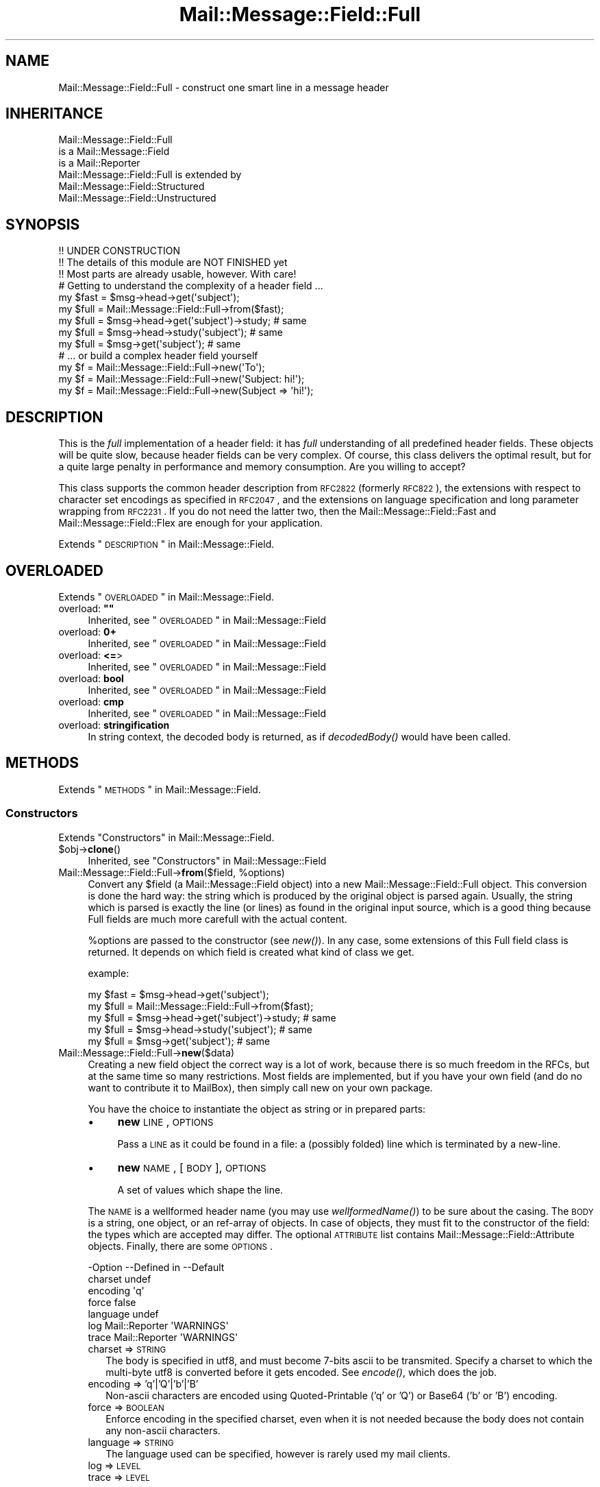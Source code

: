 .\" Automatically generated by Pod::Man 2.22 (Pod::Simple 3.07)
.\"
.\" Standard preamble:
.\" ========================================================================
.de Sp \" Vertical space (when we can't use .PP)
.if t .sp .5v
.if n .sp
..
.de Vb \" Begin verbatim text
.ft CW
.nf
.ne \\$1
..
.de Ve \" End verbatim text
.ft R
.fi
..
.\" Set up some character translations and predefined strings.  \*(-- will
.\" give an unbreakable dash, \*(PI will give pi, \*(L" will give a left
.\" double quote, and \*(R" will give a right double quote.  \*(C+ will
.\" give a nicer C++.  Capital omega is used to do unbreakable dashes and
.\" therefore won't be available.  \*(C` and \*(C' expand to `' in nroff,
.\" nothing in troff, for use with C<>.
.tr \(*W-
.ds C+ C\v'-.1v'\h'-1p'\s-2+\h'-1p'+\s0\v'.1v'\h'-1p'
.ie n \{\
.    ds -- \(*W-
.    ds PI pi
.    if (\n(.H=4u)&(1m=24u) .ds -- \(*W\h'-12u'\(*W\h'-12u'-\" diablo 10 pitch
.    if (\n(.H=4u)&(1m=20u) .ds -- \(*W\h'-12u'\(*W\h'-8u'-\"  diablo 12 pitch
.    ds L" ""
.    ds R" ""
.    ds C` ""
.    ds C' ""
'br\}
.el\{\
.    ds -- \|\(em\|
.    ds PI \(*p
.    ds L" ``
.    ds R" ''
'br\}
.\"
.\" Escape single quotes in literal strings from groff's Unicode transform.
.ie \n(.g .ds Aq \(aq
.el       .ds Aq '
.\"
.\" If the F register is turned on, we'll generate index entries on stderr for
.\" titles (.TH), headers (.SH), subsections (.SS), items (.Ip), and index
.\" entries marked with X<> in POD.  Of course, you'll have to process the
.\" output yourself in some meaningful fashion.
.ie \nF \{\
.    de IX
.    tm Index:\\$1\t\\n%\t"\\$2"
..
.    nr % 0
.    rr F
.\}
.el \{\
.    de IX
..
.\}
.\"
.\" Accent mark definitions (@(#)ms.acc 1.5 88/02/08 SMI; from UCB 4.2).
.\" Fear.  Run.  Save yourself.  No user-serviceable parts.
.    \" fudge factors for nroff and troff
.if n \{\
.    ds #H 0
.    ds #V .8m
.    ds #F .3m
.    ds #[ \f1
.    ds #] \fP
.\}
.if t \{\
.    ds #H ((1u-(\\\\n(.fu%2u))*.13m)
.    ds #V .6m
.    ds #F 0
.    ds #[ \&
.    ds #] \&
.\}
.    \" simple accents for nroff and troff
.if n \{\
.    ds ' \&
.    ds ` \&
.    ds ^ \&
.    ds , \&
.    ds ~ ~
.    ds /
.\}
.if t \{\
.    ds ' \\k:\h'-(\\n(.wu*8/10-\*(#H)'\'\h"|\\n:u"
.    ds ` \\k:\h'-(\\n(.wu*8/10-\*(#H)'\`\h'|\\n:u'
.    ds ^ \\k:\h'-(\\n(.wu*10/11-\*(#H)'^\h'|\\n:u'
.    ds , \\k:\h'-(\\n(.wu*8/10)',\h'|\\n:u'
.    ds ~ \\k:\h'-(\\n(.wu-\*(#H-.1m)'~\h'|\\n:u'
.    ds / \\k:\h'-(\\n(.wu*8/10-\*(#H)'\z\(sl\h'|\\n:u'
.\}
.    \" troff and (daisy-wheel) nroff accents
.ds : \\k:\h'-(\\n(.wu*8/10-\*(#H+.1m+\*(#F)'\v'-\*(#V'\z.\h'.2m+\*(#F'.\h'|\\n:u'\v'\*(#V'
.ds 8 \h'\*(#H'\(*b\h'-\*(#H'
.ds o \\k:\h'-(\\n(.wu+\w'\(de'u-\*(#H)/2u'\v'-.3n'\*(#[\z\(de\v'.3n'\h'|\\n:u'\*(#]
.ds d- \h'\*(#H'\(pd\h'-\w'~'u'\v'-.25m'\f2\(hy\fP\v'.25m'\h'-\*(#H'
.ds D- D\\k:\h'-\w'D'u'\v'-.11m'\z\(hy\v'.11m'\h'|\\n:u'
.ds th \*(#[\v'.3m'\s+1I\s-1\v'-.3m'\h'-(\w'I'u*2/3)'\s-1o\s+1\*(#]
.ds Th \*(#[\s+2I\s-2\h'-\w'I'u*3/5'\v'-.3m'o\v'.3m'\*(#]
.ds ae a\h'-(\w'a'u*4/10)'e
.ds Ae A\h'-(\w'A'u*4/10)'E
.    \" corrections for vroff
.if v .ds ~ \\k:\h'-(\\n(.wu*9/10-\*(#H)'\s-2\u~\d\s+2\h'|\\n:u'
.if v .ds ^ \\k:\h'-(\\n(.wu*10/11-\*(#H)'\v'-.4m'^\v'.4m'\h'|\\n:u'
.    \" for low resolution devices (crt and lpr)
.if \n(.H>23 .if \n(.V>19 \
\{\
.    ds : e
.    ds 8 ss
.    ds o a
.    ds d- d\h'-1'\(ga
.    ds D- D\h'-1'\(hy
.    ds th \o'bp'
.    ds Th \o'LP'
.    ds ae ae
.    ds Ae AE
.\}
.rm #[ #] #H #V #F C
.\" ========================================================================
.\"
.IX Title "Mail::Message::Field::Full 3"
.TH Mail::Message::Field::Full 3 "2014-08-24" "perl v5.10.1" "User Contributed Perl Documentation"
.\" For nroff, turn off justification.  Always turn off hyphenation; it makes
.\" way too many mistakes in technical documents.
.if n .ad l
.nh
.SH "NAME"
Mail::Message::Field::Full \- construct one smart line in a message header
.SH "INHERITANCE"
.IX Header "INHERITANCE"
.Vb 3
\& Mail::Message::Field::Full
\&   is a Mail::Message::Field
\&   is a Mail::Reporter
\&
\& Mail::Message::Field::Full is extended by
\&   Mail::Message::Field::Structured
\&   Mail::Message::Field::Unstructured
.Ve
.SH "SYNOPSIS"
.IX Header "SYNOPSIS"
.Vb 3
\& !! UNDER CONSTRUCTION
\& !! The details of this module are NOT FINISHED yet
\& !! Most parts are already usable, however.  With care!
\&
\& # Getting to understand the complexity of a header field ...
\&
\& my $fast = $msg\->head\->get(\*(Aqsubject\*(Aq);
\& my $full = Mail::Message::Field::Full\->from($fast);
\&
\& my $full = $msg\->head\->get(\*(Aqsubject\*(Aq)\->study;  # same
\& my $full = $msg\->head\->study(\*(Aqsubject\*(Aq);       # same
\& my $full = $msg\->get(\*(Aqsubject\*(Aq);               # same
\&
\& # ... or build a complex header field yourself
\&
\& my $f = Mail::Message::Field::Full\->new(\*(AqTo\*(Aq);
\& my $f = Mail::Message::Field::Full\->new(\*(AqSubject: hi!\*(Aq);
\& my $f = Mail::Message::Field::Full\->new(Subject => \*(Aqhi!\*(Aq);
.Ve
.SH "DESCRIPTION"
.IX Header "DESCRIPTION"
This is the \fIfull\fR implementation of a header field: it has \fIfull\fR
understanding of all predefined header fields.  These objects will be
quite slow, because header fields can be very complex.  Of course, this
class delivers the optimal result, but for a quite large penalty in
performance and memory consumption.  Are you willing to accept?
.PP
This class supports the common header description from \s-1RFC2822\s0 (formerly
\&\s-1RFC822\s0), the extensions with respect to character set encodings as specified
in \s-1RFC2047\s0, and the extensions on language specification and long parameter
wrapping from \s-1RFC2231\s0.  If you do not need the latter two, then the
Mail::Message::Field::Fast and Mail::Message::Field::Flex
are enough for your application.
.PP
Extends \*(L"\s-1DESCRIPTION\s0\*(R" in Mail::Message::Field.
.SH "OVERLOADED"
.IX Header "OVERLOADED"
Extends \*(L"\s-1OVERLOADED\s0\*(R" in Mail::Message::Field.
.ie n .IP "overload: \fB""""\fR" 4
.el .IP "overload: \fB``''\fR" 4
.IX Item "overload: """""
Inherited, see \*(L"\s-1OVERLOADED\s0\*(R" in Mail::Message::Field
.IP "overload: \fB0+\fR" 4
.IX Item "overload: 0+"
Inherited, see \*(L"\s-1OVERLOADED\s0\*(R" in Mail::Message::Field
.IP "overload: \fB<=\fR>" 4
.IX Item "overload: <=>"
Inherited, see \*(L"\s-1OVERLOADED\s0\*(R" in Mail::Message::Field
.IP "overload: \fBbool\fR" 4
.IX Item "overload: bool"
Inherited, see \*(L"\s-1OVERLOADED\s0\*(R" in Mail::Message::Field
.IP "overload: \fBcmp\fR" 4
.IX Item "overload: cmp"
Inherited, see \*(L"\s-1OVERLOADED\s0\*(R" in Mail::Message::Field
.IP "overload: \fBstringification\fR" 4
.IX Item "overload: stringification"
In string context, the decoded body is returned, as if \fIdecodedBody()\fR
would have been called.
.SH "METHODS"
.IX Header "METHODS"
Extends \*(L"\s-1METHODS\s0\*(R" in Mail::Message::Field.
.SS "Constructors"
.IX Subsection "Constructors"
Extends \*(L"Constructors\*(R" in Mail::Message::Field.
.ie n .IP "$obj\->\fBclone\fR()" 4
.el .IP "\f(CW$obj\fR\->\fBclone\fR()" 4
.IX Item "$obj->clone()"
Inherited, see \*(L"Constructors\*(R" in Mail::Message::Field
.ie n .IP "Mail::Message::Field::Full\->\fBfrom\fR($field, %options)" 4
.el .IP "Mail::Message::Field::Full\->\fBfrom\fR($field, \f(CW%options\fR)" 4
.IX Item "Mail::Message::Field::Full->from($field, %options)"
Convert any \f(CW$field\fR (a Mail::Message::Field object) into a new
Mail::Message::Field::Full object.  This conversion is done the hard
way: the string which is produced by the original object is parsed
again.  Usually, the string which is parsed is exactly the line (or lines)
as found in the original input source, which is a good thing because Full
fields are much more carefull with the actual content.
.Sp
\&\f(CW%options\fR are passed to the constructor (see \fInew()\fR).  In any case, some
extensions of this Full field class is returned.  It depends on which
field is created what kind of class we get.
.Sp
example:
.Sp
.Vb 2
\& my $fast = $msg\->head\->get(\*(Aqsubject\*(Aq);
\& my $full = Mail::Message::Field::Full\->from($fast);
\&
\& my $full = $msg\->head\->get(\*(Aqsubject\*(Aq)\->study;  # same
\& my $full = $msg\->head\->study(\*(Aqsubject\*(Aq);       # same
\& my $full = $msg\->get(\*(Aqsubject\*(Aq);               # same
.Ve
.IP "Mail::Message::Field::Full\->\fBnew\fR($data)" 4
.IX Item "Mail::Message::Field::Full->new($data)"
Creating a new field object the correct way is a lot of work, because
there is so much freedom in the RFCs, but at the same time so many
restrictions.  Most fields are implemented, but if you have your own
field (and do no want to contribute it to MailBox), then simply call
new on your own package.
.Sp
You have the choice to instantiate the object as string or in prepared
parts:
.RS 4
.IP "\(bu" 4
\&\fBnew\fR \s-1LINE\s0, \s-1OPTIONS\s0
.Sp
Pass a \s-1LINE\s0 as it could be found in a file: a (possibly folded) line
which is terminated by a new-line.
.IP "\(bu" 4
\&\fBnew\fR \s-1NAME\s0, [\s-1BODY\s0], \s-1OPTIONS\s0
.Sp
A set of values which shape the line.
.RE
.RS 4
.Sp
The \s-1NAME\s0 is a wellformed header name (you may use \fIwellformedName()\fR) to
be sure about the casing.  The \s-1BODY\s0 is a string, one object, or an
ref-array of objects.  In case of objects, they must fit to the
constructor of the field: the types which are accepted may differ.
The optional \s-1ATTRIBUTE\s0 list contains Mail::Message::Field::Attribute
objects.  Finally, there are some \s-1OPTIONS\s0.
.Sp
.Vb 7
\& \-Option  \-\-Defined in     \-\-Default
\&  charset                    undef
\&  encoding                   \*(Aqq\*(Aq
\&  force                      false
\&  language                   undef
\&  log       Mail::Reporter   \*(AqWARNINGS\*(Aq
\&  trace     Mail::Reporter   \*(AqWARNINGS\*(Aq
.Ve
.IP "charset => \s-1STRING\s0" 2
.IX Item "charset => STRING"
The body is specified in utf8, and must become 7\-bits ascii to be
transmited.  Specify a charset to which the multi-byte utf8 is converted
before it gets encoded.  See \fIencode()\fR, which does the job.
.IP "encoding => 'q'|'Q'|'b'|'B'" 2
.IX Item "encoding => 'q'|'Q'|'b'|'B'"
Non-ascii characters are encoded using Quoted-Printable ('q' or 'Q') or
Base64 ('b' or 'B') encoding.
.IP "force => \s-1BOOLEAN\s0" 2
.IX Item "force => BOOLEAN"
Enforce encoding in the specified charset, even when it is not needed
because the body does not contain any non-ascii characters.
.IP "language => \s-1STRING\s0" 2
.IX Item "language => STRING"
The language used can be specified, however is rarely used my mail clients.
.IP "log => \s-1LEVEL\s0" 2
.IX Item "log => LEVEL"
.PD 0
.IP "trace => \s-1LEVEL\s0" 2
.IX Item "trace => LEVEL"
.RE
.RS 4
.PD
.Sp
example:
.Sp
.Vb 2
\& my $s = Mail::Message::Field::Full\->new(\*(AqSubject: Hello World\*(Aq);
\& my $s = Mail::Message::Field::Full\->new(\*(AqSubject\*(Aq, \*(AqHello World\*(Aq);
\&
\& my @attrs   = (Mail::Message::Field::Attribute\->new(...), ...);
\& my @options = (extra => \*(Aqthe color blue\*(Aq);
\& my $t = Mail::Message::Field::Full\->new(To => \e@addrs, @attrs, @options);
.Ve
.RE
.SS "The field"
.IX Subsection "The field"
Extends \*(L"The field\*(R" in Mail::Message::Field.
.ie n .IP "$obj\->\fBisStructured\fR()" 4
.el .IP "\f(CW$obj\fR\->\fBisStructured\fR()" 4
.IX Item "$obj->isStructured()"
.PD 0
.IP "Mail::Message::Field::Full\->\fBisStructured\fR()" 4
.IX Item "Mail::Message::Field::Full->isStructured()"
.PD
Inherited, see \*(L"The field\*(R" in Mail::Message::Field
.ie n .IP "$obj\->\fBlength\fR()" 4
.el .IP "\f(CW$obj\fR\->\fBlength\fR()" 4
.IX Item "$obj->length()"
Inherited, see \*(L"The field\*(R" in Mail::Message::Field
.ie n .IP "$obj\->\fBnrLines\fR()" 4
.el .IP "\f(CW$obj\fR\->\fBnrLines\fR()" 4
.IX Item "$obj->nrLines()"
Inherited, see \*(L"The field\*(R" in Mail::Message::Field
.ie n .IP "$obj\->\fBprint\fR( [$fh] )" 4
.el .IP "\f(CW$obj\fR\->\fBprint\fR( [$fh] )" 4
.IX Item "$obj->print( [$fh] )"
Inherited, see \*(L"The field\*(R" in Mail::Message::Field
.ie n .IP "$obj\->\fBsize\fR()" 4
.el .IP "\f(CW$obj\fR\->\fBsize\fR()" 4
.IX Item "$obj->size()"
Inherited, see \*(L"The field\*(R" in Mail::Message::Field
.ie n .IP "$obj\->\fBstring\fR( [$wrap] )" 4
.el .IP "\f(CW$obj\fR\->\fBstring\fR( [$wrap] )" 4
.IX Item "$obj->string( [$wrap] )"
Inherited, see \*(L"The field\*(R" in Mail::Message::Field
.ie n .IP "$obj\->\fBtoDisclose\fR()" 4
.el .IP "\f(CW$obj\fR\->\fBtoDisclose\fR()" 4
.IX Item "$obj->toDisclose()"
Inherited, see \*(L"The field\*(R" in Mail::Message::Field
.SS "Access to the name"
.IX Subsection "Access to the name"
Extends \*(L"Access to the name\*(R" in Mail::Message::Field.
.ie n .IP "$obj\->\fBName\fR()" 4
.el .IP "\f(CW$obj\fR\->\fBName\fR()" 4
.IX Item "$obj->Name()"
Inherited, see \*(L"Access to the name\*(R" in Mail::Message::Field
.ie n .IP "$obj\->\fBname\fR()" 4
.el .IP "\f(CW$obj\fR\->\fBname\fR()" 4
.IX Item "$obj->name()"
Inherited, see \*(L"Access to the name\*(R" in Mail::Message::Field
.ie n .IP "$obj\->\fBwellformedName\fR( [\s-1STRING\s0] )" 4
.el .IP "\f(CW$obj\fR\->\fBwellformedName\fR( [\s-1STRING\s0] )" 4
.IX Item "$obj->wellformedName( [STRING] )"
Inherited, see \*(L"Access to the name\*(R" in Mail::Message::Field
.SS "Access to the body"
.IX Subsection "Access to the body"
Extends \*(L"Access to the body\*(R" in Mail::Message::Field.
.ie n .IP "$obj\->\fBbody\fR()" 4
.el .IP "\f(CW$obj\fR\->\fBbody\fR()" 4
.IX Item "$obj->body()"
Inherited, see \*(L"Access to the body\*(R" in Mail::Message::Field
.ie n .IP "$obj\->\fBdecodedBody\fR(%options)" 4
.el .IP "\f(CW$obj\fR\->\fBdecodedBody\fR(%options)" 4
.IX Item "$obj->decodedBody(%options)"
Returns the unfolded body of the field, where encodings are resolved.  The
returned line will still contain comments and such.  The \f(CW%options\fR are passed
to the decoder, see \fIdecode()\fR.
.Sp
\&\s-1BE\s0 \s-1WARNED:\s0 if the field is a structured field, the content may change syntax,
because of encapsulated special characters.  By default, the body is decoded
as text, which results in a small difference within comments as well
(read the \s-1RFC\s0).
.ie n .IP "$obj\->\fBfolded\fR()" 4
.el .IP "\f(CW$obj\fR\->\fBfolded\fR()" 4
.IX Item "$obj->folded()"
Inherited, see \*(L"Access to the body\*(R" in Mail::Message::Field
.ie n .IP "$obj\->\fBfoldedBody\fR( [$body] )" 4
.el .IP "\f(CW$obj\fR\->\fBfoldedBody\fR( [$body] )" 4
.IX Item "$obj->foldedBody( [$body] )"
Inherited, see \*(L"Access to the body\*(R" in Mail::Message::Field
.ie n .IP "$obj\->\fBstripCFWS\fR( [\s-1STRING\s0] )" 4
.el .IP "\f(CW$obj\fR\->\fBstripCFWS\fR( [\s-1STRING\s0] )" 4
.IX Item "$obj->stripCFWS( [STRING] )"
.PD 0
.IP "Mail::Message::Field::Full\->\fBstripCFWS\fR( [\s-1STRING\s0] )" 4
.IX Item "Mail::Message::Field::Full->stripCFWS( [STRING] )"
.PD
Inherited, see \*(L"Access to the body\*(R" in Mail::Message::Field
.ie n .IP "$obj\->\fBunfoldedBody\fR( [$body, [$wrap]] )" 4
.el .IP "\f(CW$obj\fR\->\fBunfoldedBody\fR( [$body, [$wrap]] )" 4
.IX Item "$obj->unfoldedBody( [$body, [$wrap]] )"
Inherited, see \*(L"Access to the body\*(R" in Mail::Message::Field
.SS "Access to the content"
.IX Subsection "Access to the content"
Extends \*(L"Access to the content\*(R" in Mail::Message::Field.
.ie n .IP "$obj\->\fBaddresses\fR()" 4
.el .IP "\f(CW$obj\fR\->\fBaddresses\fR()" 4
.IX Item "$obj->addresses()"
Inherited, see \*(L"Access to the content\*(R" in Mail::Message::Field
.ie n .IP "$obj\->\fBattribute\fR( $name, [$value] )" 4
.el .IP "\f(CW$obj\fR\->\fBattribute\fR( \f(CW$name\fR, [$value] )" 4
.IX Item "$obj->attribute( $name, [$value] )"
Inherited, see \*(L"Access to the content\*(R" in Mail::Message::Field
.ie n .IP "$obj\->\fBattributes\fR()" 4
.el .IP "\f(CW$obj\fR\->\fBattributes\fR()" 4
.IX Item "$obj->attributes()"
Inherited, see \*(L"Access to the content\*(R" in Mail::Message::Field
.ie n .IP "$obj\->\fBbeautify\fR()" 4
.el .IP "\f(CW$obj\fR\->\fBbeautify\fR()" 4
.IX Item "$obj->beautify()"
For structured header fields, this removes the original encoding of the
field's body (the format as it was offered to \fIparse()\fR), therefore the
next request for the field will have to re-produce the read data clean
and nice.  For unstructured bodies, this method doesn't do a thing.
.ie n .IP "$obj\->\fBcomment\fR( [\s-1STRING\s0] )" 4
.el .IP "\f(CW$obj\fR\->\fBcomment\fR( [\s-1STRING\s0] )" 4
.IX Item "$obj->comment( [STRING] )"
Inherited, see \*(L"Access to the content\*(R" in Mail::Message::Field
.ie n .IP "$obj\->\fBcreateComment\fR(\s-1STRING\s0, %options)" 4
.el .IP "\f(CW$obj\fR\->\fBcreateComment\fR(\s-1STRING\s0, \f(CW%options\fR)" 4
.IX Item "$obj->createComment(STRING, %options)"
.PD 0
.ie n .IP "Mail::Message::Field::Full\->\fBcreateComment\fR(\s-1STRING\s0, %options)" 4
.el .IP "Mail::Message::Field::Full\->\fBcreateComment\fR(\s-1STRING\s0, \f(CW%options\fR)" 4
.IX Item "Mail::Message::Field::Full->createComment(STRING, %options)"
.PD
Create a comment to become part in a field.  Comments are automatically
included within parenthesis.  Matching pairs of parenthesis are
permitted within the \s-1STRING\s0.  When a non-matching parenthesis are used,
it is only permitted with an escape (a backslash) in front of them.
These backslashes will be added automatically if needed (don't worry!).
Backslashes will stay, except at the end, where it will be doubled.
.Sp
The \f(CW%options\fR are \f(CW\*(C`charset\*(C'\fR, \f(CW\*(C`language\*(C'\fR, and \f(CW\*(C`encoding\*(C'\fR as always.
The created comment is returned.
.ie n .IP "$obj\->\fBcreatePhrase\fR(\s-1STRING\s0, %options)" 4
.el .IP "\f(CW$obj\fR\->\fBcreatePhrase\fR(\s-1STRING\s0, \f(CW%options\fR)" 4
.IX Item "$obj->createPhrase(STRING, %options)"
.PD 0
.ie n .IP "Mail::Message::Field::Full\->\fBcreatePhrase\fR(\s-1STRING\s0, %options)" 4
.el .IP "Mail::Message::Field::Full\->\fBcreatePhrase\fR(\s-1STRING\s0, \f(CW%options\fR)" 4
.IX Item "Mail::Message::Field::Full->createPhrase(STRING, %options)"
.PD
A phrase is a text which plays a well defined role.  This is the main
difference with comments, which have do specified meaning.  Some special
characters in the phrase will cause it to be surrounded with double
quotes: do not specify them yourself.
.Sp
The \f(CW%options\fR are \f(CW\*(C`charset\*(C'\fR, \f(CW\*(C`language\*(C'\fR, and \f(CW\*(C`encoding\*(C'\fR, as always.
.ie n .IP "$obj\->\fBstudy\fR()" 4
.el .IP "\f(CW$obj\fR\->\fBstudy\fR()" 4
.IX Item "$obj->study()"
Inherited, see \*(L"Access to the content\*(R" in Mail::Message::Field
.ie n .IP "$obj\->\fBtoDate\fR( [$time] )" 4
.el .IP "\f(CW$obj\fR\->\fBtoDate\fR( [$time] )" 4
.IX Item "$obj->toDate( [$time] )"
.PD 0
.IP "Mail::Message::Field::Full\->\fBtoDate\fR( [$time] )" 4
.IX Item "Mail::Message::Field::Full->toDate( [$time] )"
.PD
Inherited, see \*(L"Access to the content\*(R" in Mail::Message::Field
.ie n .IP "$obj\->\fBtoInt\fR()" 4
.el .IP "\f(CW$obj\fR\->\fBtoInt\fR()" 4
.IX Item "$obj->toInt()"
Inherited, see \*(L"Access to the content\*(R" in Mail::Message::Field
.SS "Other methods"
.IX Subsection "Other methods"
Extends \*(L"Other methods\*(R" in Mail::Message::Field.
.ie n .IP "$obj\->\fBdateToTimestamp\fR(\s-1STRING\s0)" 4
.el .IP "\f(CW$obj\fR\->\fBdateToTimestamp\fR(\s-1STRING\s0)" 4
.IX Item "$obj->dateToTimestamp(STRING)"
.PD 0
.IP "Mail::Message::Field::Full\->\fBdateToTimestamp\fR(\s-1STRING\s0)" 4
.IX Item "Mail::Message::Field::Full->dateToTimestamp(STRING)"
.PD
Inherited, see \*(L"Other methods\*(R" in Mail::Message::Field
.SS "Internals"
.IX Subsection "Internals"
Extends \*(L"Internals\*(R" in Mail::Message::Field.
.ie n .IP "$obj\->\fBconsume\fR( $line | <$name,<$body|$objects>> )" 4
.el .IP "\f(CW$obj\fR\->\fBconsume\fR( \f(CW$line\fR | <$name,<$body|$objects>> )" 4
.IX Item "$obj->consume( $line | <$name,<$body|$objects>> )"
Inherited, see \*(L"Internals\*(R" in Mail::Message::Field
.ie n .IP "$obj\->\fBdecode\fR(\s-1STRING\s0, %options)" 4
.el .IP "\f(CW$obj\fR\->\fBdecode\fR(\s-1STRING\s0, \f(CW%options\fR)" 4
.IX Item "$obj->decode(STRING, %options)"
.PD 0
.ie n .IP "Mail::Message::Field::Full\->\fBdecode\fR(\s-1STRING\s0, %options)" 4
.el .IP "Mail::Message::Field::Full\->\fBdecode\fR(\s-1STRING\s0, \f(CW%options\fR)" 4
.IX Item "Mail::Message::Field::Full->decode(STRING, %options)"
.PD
Decode field encoded \s-1STRING\s0 to an utf8 string.  The input \s-1STRING\s0 is part of
a header field, and as such, may contain encoded words in \f(CW\*(C`=?...?.?...?=\*(C'\fR
format defined by \s-1RFC2047\s0.  The \s-1STRING\s0 may contain multiple encoded parts,
maybe using different character sets.
.Sp
Be warned:  you \s-1MUST\s0 first interpret the field into parts, like phrases and
comments, and then decode each part separately, otherwise the decoded text
may interfere with your markup characters.
.Sp
Be warned: language information, which is defined in \s-1RFC2231\s0, is ignored.
.Sp
Encodings with unknown charsets are left untouched [requires v2.085,
otherwise croaked].  Unknown characters within an charset are replaced by
a '?'.
.Sp
.Vb 2
\& \-Option \-\-Default
\&  is_text  1
.Ve
.RS 4
.IP "is_text => \s-1BOOLEAN\s0" 2
.IX Item "is_text => BOOLEAN"
Encoding on text is slightly more complicated than encoding structured data,
because it contains blanks.  Visible blanks have to be ignored between two
encoded words in the text, but not when an encoded word follows or preceeds
an unencoded word.  Phrases and comments are texts.
.RE
.RS 4
.Sp
example:
.Sp
.Vb 2
\& print Mail::Message::Field::Full\->decode(\*(Aq=?iso\-8859\-1?Q?J=F8rgen?=\*(Aq);
\&    # prints   JE<0slash>rgen
.Ve
.RE
.ie n .IP "$obj\->\fBdefaultWrapLength\fR( [$length] )" 4
.el .IP "\f(CW$obj\fR\->\fBdefaultWrapLength\fR( [$length] )" 4
.IX Item "$obj->defaultWrapLength( [$length] )"
Inherited, see \*(L"Internals\*(R" in Mail::Message::Field
.ie n .IP "$obj\->\fBencode\fR(\s-1STRING\s0, %options)" 4
.el .IP "\f(CW$obj\fR\->\fBencode\fR(\s-1STRING\s0, \f(CW%options\fR)" 4
.IX Item "$obj->encode(STRING, %options)"
Encode the (possibly utf8 encoded) \s-1STRING\s0 to a string which is acceptable
to the \s-1RFC2047\s0 definition of a header: only containing us-ascii characters.
.Sp
.Vb 5
\& \-Option  \-\-Default
\&  charset   \*(Aqus\-ascii\*(Aq
\&  encoding  \*(Aqq\*(Aq
\&  force     <flase>
\&  language  undef
.Ve
.RS 4
.IP "charset => \s-1STRING\s0" 2
.IX Item "charset => STRING"
\&\s-1STRING\s0 is an utf8 string which has to be translated into any byte-wise
character set for transport, because MIME-headers can only contain ascii
characters.
.IP "encoding => 'q'|'Q'|'b'|'B'" 2
.IX Item "encoding => 'q'|'Q'|'b'|'B'"
The character encoding to be used.  With \f(CW\*(C`q\*(C'\fR or \f(CW\*(C`Q\*(C'\fR, quoted-printable
encoding will be used.  With \f(CW\*(C`b \*(C'\fR or \f(CW\*(C`B \*(C'\fR, base64 encoding will be taken.
.IP "force => \s-1BOOLEAN\s0" 2
.IX Item "force => BOOLEAN"
Encode the string, even when it only contains us-ascii characters.  By
default, this is off because it decreases readibility of the produced
header fields.
.IP "language => \s-1STRING\s0" 2
.IX Item "language => STRING"
\&\s-1RFC2231\s0 defines how to specify language encodings in encoded words.  The
\&\s-1STRING\s0 is a strandard iso language name.
.RE
.RS 4
.RE
.ie n .IP "$obj\->\fBfold\fR( $name, $body, [$maxchars] )" 4
.el .IP "\f(CW$obj\fR\->\fBfold\fR( \f(CW$name\fR, \f(CW$body\fR, [$maxchars] )" 4
.IX Item "$obj->fold( $name, $body, [$maxchars] )"
.PD 0
.ie n .IP "Mail::Message::Field::Full\->\fBfold\fR( $name, $body, [$maxchars] )" 4
.el .IP "Mail::Message::Field::Full\->\fBfold\fR( \f(CW$name\fR, \f(CW$body\fR, [$maxchars] )" 4
.IX Item "Mail::Message::Field::Full->fold( $name, $body, [$maxchars] )"
.PD
Inherited, see \*(L"Internals\*(R" in Mail::Message::Field
.ie n .IP "$obj\->\fBsetWrapLength\fR( [$length] )" 4
.el .IP "\f(CW$obj\fR\->\fBsetWrapLength\fR( [$length] )" 4
.IX Item "$obj->setWrapLength( [$length] )"
Inherited, see \*(L"Internals\*(R" in Mail::Message::Field
.ie n .IP "$obj\->\fBstringifyData\fR(STRING|ARRAY|$objects)" 4
.el .IP "\f(CW$obj\fR\->\fBstringifyData\fR(STRING|ARRAY|$objects)" 4
.IX Item "$obj->stringifyData(STRING|ARRAY|$objects)"
Inherited, see \*(L"Internals\*(R" in Mail::Message::Field
.ie n .IP "$obj\->\fBunfold\fR(\s-1STRING\s0)" 4
.el .IP "\f(CW$obj\fR\->\fBunfold\fR(\s-1STRING\s0)" 4
.IX Item "$obj->unfold(STRING)"
Inherited, see \*(L"Internals\*(R" in Mail::Message::Field
.SS "Parsing"
.IX Subsection "Parsing"
.ie n .IP "$obj\->\fBconsumeComment\fR(\s-1STRING\s0)" 4
.el .IP "\f(CW$obj\fR\->\fBconsumeComment\fR(\s-1STRING\s0)" 4
.IX Item "$obj->consumeComment(STRING)"
.PD 0
.IP "Mail::Message::Field::Full\->\fBconsumeComment\fR(\s-1STRING\s0)" 4
.IX Item "Mail::Message::Field::Full->consumeComment(STRING)"
.PD
Try to read a comment from the \s-1STRING\s0.  When successful, the comment
without encapsulation parenthesis is returned, together with the rest
of the string.
.ie n .IP "$obj\->\fBconsumeDotAtom\fR(\s-1STRING\s0)" 4
.el .IP "\f(CW$obj\fR\->\fBconsumeDotAtom\fR(\s-1STRING\s0)" 4
.IX Item "$obj->consumeDotAtom(STRING)"
Returns three elemens: the atom-text, the rest string, and the
concatenated comments.  Both atom and comments can be undef.
.ie n .IP "$obj\->\fBconsumePhrase\fR(\s-1STRING\s0)" 4
.el .IP "\f(CW$obj\fR\->\fBconsumePhrase\fR(\s-1STRING\s0)" 4
.IX Item "$obj->consumePhrase(STRING)"
.PD 0
.IP "Mail::Message::Field::Full\->\fBconsumePhrase\fR(\s-1STRING\s0)" 4
.IX Item "Mail::Message::Field::Full->consumePhrase(STRING)"
.PD
Take the \s-1STRING\s0, and try to strip-off a valid phrase.  In the obsolete
phrase syntax, any sequence of words is accepted as phrase (as long as
certain special characters are not used).  \s-1RFC2882\s0 is stricter: only
one word or a quoted string is allowed.  As always, the obsolete
syntax is accepted, and the new syntax is produced.
.Sp
This method returns two elements: the phrase (or undef) followed
by the resulting string.  The phrase will be removed from the optional
quotes.  Be warned that \f(CW""\fR will return an empty, valid phrase.
.Sp
example:
.Sp
.Vb 1
\& my ($phrase, $rest) = $field\->consumePhrase( q["hi!" <sales@example.com>] );
.Ve
.ie n .IP "$obj\->\fBparse\fR(\s-1STRING\s0)" 4
.el .IP "\f(CW$obj\fR\->\fBparse\fR(\s-1STRING\s0)" 4
.IX Item "$obj->parse(STRING)"
Get the detailed information from the \s-1STRING\s0, and store the data found
in the field object.  The accepted input is very field type dependent.
Unstructured fields do no parsing whatsoever.
.ie n .IP "$obj\->\fBproduceBody\fR()" 4
.el .IP "\f(CW$obj\fR\->\fBproduceBody\fR()" 4
.IX Item "$obj->produceBody()"
Produce the text for the field, based on the information stored within the
field object.
.Sp
Usually, you wish the exact same line as was found in the input source
of a message.  But when you have created a field yourself, it should get
formatted.  You may call \fIbeautify()\fR on a preformatted field to enforce
a call to this method when the field is needed later.
.SS "Error handling"
.IX Subsection "Error handling"
Extends \*(L"Error handling\*(R" in Mail::Message::Field.
.ie n .IP "$obj\->\fB\s-1AUTOLOAD\s0\fR()" 4
.el .IP "\f(CW$obj\fR\->\fB\s-1AUTOLOAD\s0\fR()" 4
.IX Item "$obj->AUTOLOAD()"
Inherited, see \*(L"Error handling\*(R" in Mail::Reporter
.ie n .IP "$obj\->\fBaddReport\fR($object)" 4
.el .IP "\f(CW$obj\fR\->\fBaddReport\fR($object)" 4
.IX Item "$obj->addReport($object)"
Inherited, see \*(L"Error handling\*(R" in Mail::Reporter
.ie n .IP "$obj\->\fBdefaultTrace\fR( [$level]|[$loglevel, $tracelevel]|[$level, $callback] )" 4
.el .IP "\f(CW$obj\fR\->\fBdefaultTrace\fR( [$level]|[$loglevel, \f(CW$tracelevel\fR]|[$level, \f(CW$callback\fR] )" 4
.IX Item "$obj->defaultTrace( [$level]|[$loglevel, $tracelevel]|[$level, $callback] )"
.PD 0
.ie n .IP "Mail::Message::Field::Full\->\fBdefaultTrace\fR( [$level]|[$loglevel, $tracelevel]|[$level, $callback] )" 4
.el .IP "Mail::Message::Field::Full\->\fBdefaultTrace\fR( [$level]|[$loglevel, \f(CW$tracelevel\fR]|[$level, \f(CW$callback\fR] )" 4
.IX Item "Mail::Message::Field::Full->defaultTrace( [$level]|[$loglevel, $tracelevel]|[$level, $callback] )"
.PD
Inherited, see \*(L"Error handling\*(R" in Mail::Reporter
.ie n .IP "$obj\->\fBerrors\fR()" 4
.el .IP "\f(CW$obj\fR\->\fBerrors\fR()" 4
.IX Item "$obj->errors()"
Inherited, see \*(L"Error handling\*(R" in Mail::Reporter
.ie n .IP "$obj\->\fBlog\fR( [$level, [$strings]] )" 4
.el .IP "\f(CW$obj\fR\->\fBlog\fR( [$level, [$strings]] )" 4
.IX Item "$obj->log( [$level, [$strings]] )"
.PD 0
.IP "Mail::Message::Field::Full\->\fBlog\fR( [$level, [$strings]] )" 4
.IX Item "Mail::Message::Field::Full->log( [$level, [$strings]] )"
.PD
Inherited, see \*(L"Error handling\*(R" in Mail::Reporter
.ie n .IP "$obj\->\fBlogPriority\fR($level)" 4
.el .IP "\f(CW$obj\fR\->\fBlogPriority\fR($level)" 4
.IX Item "$obj->logPriority($level)"
.PD 0
.IP "Mail::Message::Field::Full\->\fBlogPriority\fR($level)" 4
.IX Item "Mail::Message::Field::Full->logPriority($level)"
.PD
Inherited, see \*(L"Error handling\*(R" in Mail::Reporter
.ie n .IP "$obj\->\fBlogSettings\fR()" 4
.el .IP "\f(CW$obj\fR\->\fBlogSettings\fR()" 4
.IX Item "$obj->logSettings()"
Inherited, see \*(L"Error handling\*(R" in Mail::Reporter
.ie n .IP "$obj\->\fBnotImplemented\fR()" 4
.el .IP "\f(CW$obj\fR\->\fBnotImplemented\fR()" 4
.IX Item "$obj->notImplemented()"
Inherited, see \*(L"Error handling\*(R" in Mail::Reporter
.ie n .IP "$obj\->\fBreport\fR( [$level] )" 4
.el .IP "\f(CW$obj\fR\->\fBreport\fR( [$level] )" 4
.IX Item "$obj->report( [$level] )"
Inherited, see \*(L"Error handling\*(R" in Mail::Reporter
.ie n .IP "$obj\->\fBreportAll\fR( [$level] )" 4
.el .IP "\f(CW$obj\fR\->\fBreportAll\fR( [$level] )" 4
.IX Item "$obj->reportAll( [$level] )"
Inherited, see \*(L"Error handling\*(R" in Mail::Reporter
.ie n .IP "$obj\->\fBtrace\fR( [$level] )" 4
.el .IP "\f(CW$obj\fR\->\fBtrace\fR( [$level] )" 4
.IX Item "$obj->trace( [$level] )"
Inherited, see \*(L"Error handling\*(R" in Mail::Reporter
.ie n .IP "$obj\->\fBwarnings\fR()" 4
.el .IP "\f(CW$obj\fR\->\fBwarnings\fR()" 4
.IX Item "$obj->warnings()"
Inherited, see \*(L"Error handling\*(R" in Mail::Reporter
.SS "Cleanup"
.IX Subsection "Cleanup"
Extends \*(L"Cleanup\*(R" in Mail::Message::Field.
.ie n .IP "$obj\->\fB\s-1DESTROY\s0\fR()" 4
.el .IP "\f(CW$obj\fR\->\fB\s-1DESTROY\s0\fR()" 4
.IX Item "$obj->DESTROY()"
Inherited, see \*(L"Cleanup\*(R" in Mail::Reporter
.SH "DETAILS"
.IX Header "DETAILS"
Extends \*(L"\s-1DETAILS\s0\*(R" in Mail::Message::Field.
.SH "DIAGNOSTICS"
.IX Header "DIAGNOSTICS"
.ie n .IP "Warning: Field content is not numerical: $content" 4
.el .IP "Warning: Field content is not numerical: \f(CW$content\fR" 4
.IX Item "Warning: Field content is not numerical: $content"
The numeric value of a field is requested (for instance the \f(CW\*(C`Lines\*(C'\fR or
\&\f(CW\*(C`Content\-Length\*(C'\fR fields should be numerical), however the data contains
weird characters.
.IP "Warning: Illegal character in charset '$charset'" 4
.IX Item "Warning: Illegal character in charset '$charset'"
The field is created with an utf8 string which only contains data from the
specified character set.  However, that character set can never be a valid
name because it contains characters which are not permitted.
.ie n .IP "Warning: Illegal character in field name $name" 4
.el .IP "Warning: Illegal character in field name \f(CW$name\fR" 4
.IX Item "Warning: Illegal character in field name $name"
A new field is being created which does contain characters not permitted
by the RFCs.  Using this field in messages may break other e\-mail clients
or transfer agents, and therefore mutulate or extinguish your message.
.IP "Warning: Illegal character in language '$lang'" 4
.IX Item "Warning: Illegal character in language '$lang'"
The field is created with data which is specified to be in a certain language,
however, the name of the language cannot be valid: it contains characters
which are not permitted by the RFCs.
.IP "Warning: Illegal encoding '$encoding', used 'q'" 4
.IX Item "Warning: Illegal encoding '$encoding', used 'q'"
The RFCs only permit base64 (\f(CW\*(C`b \*(C'\fR or \f(CW\*(C`B \*(C'\fR) or quoted-printable
(\f(CW\*(C`q\*(C'\fR or \f(CW\*(C`Q\*(C'\fR) encoding.  Other than these four options are illegal.
.ie n .IP "Error: Package $package does not implement $method." 4
.el .IP "Error: Package \f(CW$package\fR does not implement \f(CW$method\fR." 4
.IX Item "Error: Package $package does not implement $method."
Fatal error: the specific package (or one of its superclasses) does not
implement this method where it should. This message means that some other
related classes do implement this method however the class at hand does
not.  Probably you should investigate this and probably inform the author
of the package.
.SH "SEE ALSO"
.IX Header "SEE ALSO"
This module is part of Mail-Box distribution version 2.117,
built on August 24, 2014. Website: \fIhttp://perl.overmeer.net/mailbox/\fR
.SH "LICENSE"
.IX Header "LICENSE"
Copyrights 2001\-2014 by [Mark Overmeer]. For other contributors see ChangeLog.
.PP
This program is free software; you can redistribute it and/or modify it
under the same terms as Perl itself.
See \fIhttp://www.perl.com/perl/misc/Artistic.html\fR
